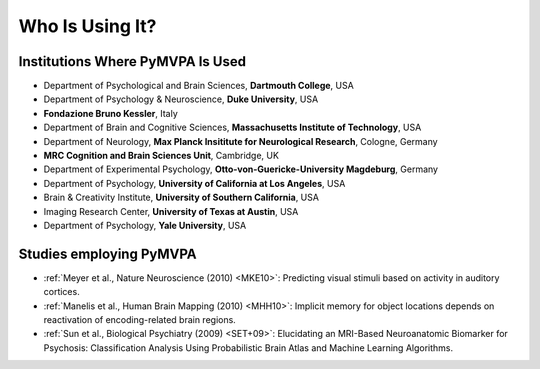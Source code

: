 .. -*- mode: rst; fill-column: 78; indent-tabs-mode: nil -*-
.. ex: set sts=4 ts=4 sw=4 et tw=79:
  ### ### ### ### ### ### ### ### ### ### ### ### ### ### ### ### ### ### ###
  #
  #   See COPYING file distributed along with the PyMVPA package for the
  #   copyright and license terms.
  #
  ### ### ### ### ### ### ### ### ### ### ### ### ### ### ### ### ### ### ###


.. index:: Who is using it?, Publications
.. _chap_whoisusingit:

****************
Who Is Using It?
****************


.. only:: html

  If you are using PyMVPA or have published a study employing it, please leave a
  comment at the bottom of this page, if you want to be listed here as well.


Institutions Where PyMVPA Is Used
=================================

* Department of Psychological and Brain Sciences, **Dartmouth College**, USA
* Department of Psychology & Neuroscience, **Duke University**, USA
* **Fondazione Bruno Kessler**, Italy
* Department of Brain and Cognitive Sciences, **Massachusetts Institute of
  Technology**, USA
* Department of Neurology, **Max Planck Insititute for Neurological Research**,
  Cologne, Germany
* **MRC Cognition and Brain Sciences Unit**, Cambridge, UK
* Department of Experimental Psychology, **Otto-von-Guericke-University
  Magdeburg**, Germany
* Department of Psychology, **University of California at Los Angeles**, USA
* Brain & Creativity Institute, **University of Southern California**, USA
* Imaging Research Center, **University of Texas at Austin**, USA
* Department of Psychology, **Yale University**, USA


Studies employing PyMVPA
========================

* :ref:`Meyer et al., Nature Neuroscience (2010) <MKE10>`: Predicting visual stimuli based on
  activity in auditory cortices.

* :ref:`Manelis et al., Human Brain Mapping (2010) <MHH10>`: Implicit memory for object
  locations depends on reactivation of encoding-related brain regions.

* :ref:`Sun et al., Biological Psychiatry (2009) <SET+09>`: Elucidating an MRI-Based Neuroanatomic
  Biomarker for Psychosis: Classification Analysis Using Probabilistic Brain
  Atlas and Machine Learning Algorithms.
